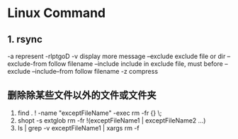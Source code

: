 * Linux Command
** 1. rsync 
   -a    represent -rlptgoD
   -v display    more message
   --exclude    exclude file or dir
   --exclude-from    follow filename 
   --include    include in exclude file, must before --exclude
   --include--from    follow filename
   -z   compress

** 删除除某些文件以外的文件或文件夹
   1. find . ! -name "exceptFileName" -exec rm -fr {} \;
   2. shopt -s extglob
      rm -fr !(exceptFileName1 | exceptFileName2 ...)
   3. ls | grep -v exceptFileName1 | xargs rm -f
   
   
